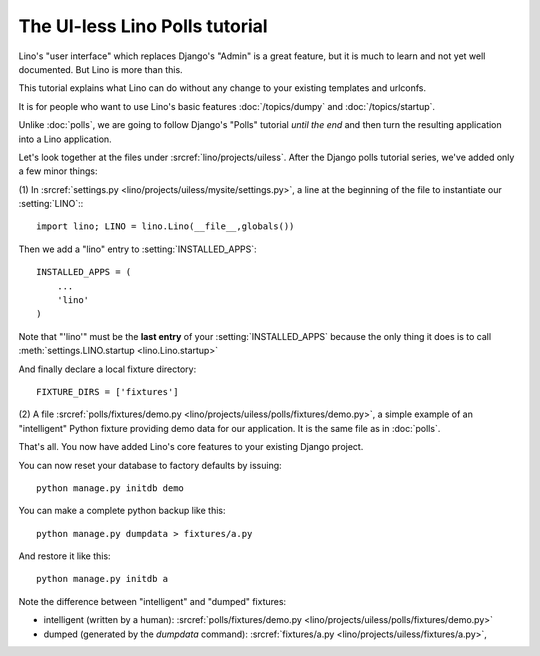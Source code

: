 The UI-less Lino Polls tutorial 
===============================

Lino's "user interface" which replaces Django's "Admin" 
is a great feature, but it is much to learn and not yet 
well documented. But Lino is more than this.

This tutorial explains what Lino can do 
without any change to your existing templates and urlconfs.

It is for people who want to use Lino's basic features 
:doc:`/topics/dumpy` and :doc:`/topics/startup`.

Unlike :doc:`polls`, we are going to 
follow Django's "Polls" tutorial *until the end*
and then turn the resulting 
application into a Lino application.

Let's look together at the files under 
:srcref:`lino/projects/uiless`.
After the Django polls tutorial series,
we've added only a few minor things:

(1) In :srcref:`settings.py <lino/projects/uiless/mysite/settings.py>`,
a line at the beginning of the file to instantiate our :setting:`LINO`::
::

    import lino; LINO = lino.Lino(__file__,globals()) 
    
Then we add a "lino" entry to :setting:`INSTALLED_APPS`::

  INSTALLED_APPS = (
      ...
      'lino'
  )
  
Note that "'lino'" must be the **last entry** of your 
:setting:`INSTALLED_APPS` because the only thing it does 
is to call :meth:`settings.LINO.startup <lino.Lino.startup>`

And finally declare a local fixture directory::

  FIXTURE_DIRS = ['fixtures']


(2) A file 
:srcref:`polls/fixtures/demo.py
<lino/projects/uiless/polls/fixtures/demo.py>`,
a simple example of an "intelligent" Python fixture providing 
demo data for our application.
It is the same file as in :doc:`polls`.

That's all. 
You now have added Lino's core features to your existing Django project.

You can now reset your database to factory defaults by issuing::

  python manage.py initdb demo
  
You can make a complete python backup like this::
  
  python manage.py dumpdata > fixtures/a.py
  
And restore it like this::

  python manage.py initdb a
 
Note the difference between "intelligent" and "dumped"
fixtures:

- intelligent (written by a human):
  :srcref:`polls/fixtures/demo.py
  <lino/projects/uiless/polls/fixtures/demo.py>`

- dumped (generated by the `dumpdata` command):
  :srcref:`fixtures/a.py
  <lino/projects/uiless/fixtures/a.py>`,
  

